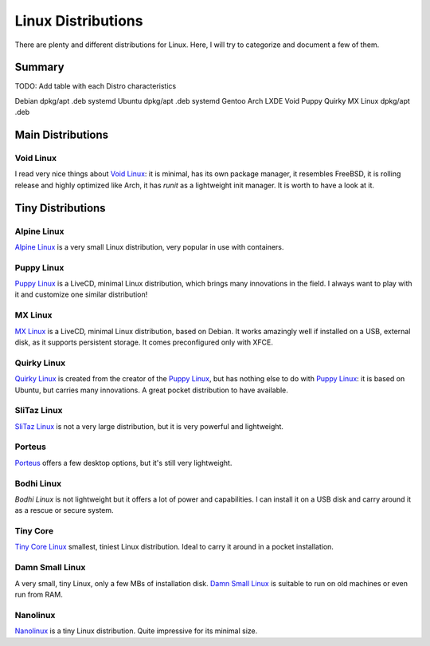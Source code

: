 ===================
Linux Distributions
===================

There are plenty and different distributions for Linux.
Here, I will try to categorize and document a few of them.


Summary
=======


TODO:  Add table with each Distro characteristics

Debian		dpkg/apt	.deb	systemd
Ubuntu		dpkg/apt        .deb    systemd
Gentoo
Arch
LXDE
Void
Puppy
Quirky
MX Linux	dpkg/apt	.deb


Main Distributions
==================

Void Linux
~~~~~~~~~~

I read very nice things about `Void Linux`_:  it is minimal, has its own package manager,
it resembles FreeBSD, it is rolling release and highly optimized like Arch, it has
`runit` as a lightweight init manager.  It is worth to have a look at it.

.. _Void Linux: https://www.voidlinux.eu


Tiny Distributions
==================

Alpine Linux
~~~~~~~~~~~~

`Alpine Linux`_ is a very small Linux distribution, very popular in use with
containers.

.. _Alpine Linux: https://alpinelinux.org/


Puppy Linux
~~~~~~~~~~~

`Puppy Linux`_ is a LiveCD, minimal Linux distribution, which brings many
innovations in the field.  I always want to play with it and customize one
similar distribution!

.. _Puppy Linux: http://www.puppylinux.org/


MX Linux
~~~~~~~~

`MX Linux`_ is a LiveCD, minimal Linux distribution, based on Debian.
It works amazingly well if installed on a USB, external disk, as it supports
persistent storage.  It comes preconfigured only with XFCE.

.. _MX Linux: https://mxlinux.org/


Quirky Linux
~~~~~~~~~~~~

`Quirky Linux`_ is created from the creator of the `Puppy Linux`_, but has
nothing else to do with `Puppy Linux`_:  it is based on Ubuntu, but carries
many innovations.  A great pocket distribution to have available.

.. _Quirky Linux: http://bkhome.org/quirky/


SliTaz Linux
~~~~~~~~~~~~

`SliTaz Linux`_ is not a very large distribution, but it is very powerful and
lightweight.

.. _SliTaz Linux: http://www.slitaz.org/


Porteus
~~~~~~~

`Porteus`_ offers a few desktop options, but it's still very lightweight.

.. _Porteus: http://www.porteus.org/


Bodhi Linux
~~~~~~~~~~~

`Bodhi Linux` is not lightweight but it offers a lot of power and capabilities.
I can install it on a USB disk and carry around it as a rescue or secure system.

.. _Bodhi Linux: https://www.bodhilinux.com/


Tiny Core
~~~~~~~~~

`Tiny Core Linux`_ smallest, tiniest Linux distribution.  Ideal to carry it around in a pocket
installation.

.. _Tiny Core Linux: http://tinycorelinux.net/


Damn Small Linux
~~~~~~~~~~~~~~~~

A very small, tiny Linux, only a few MBs of installation disk.
`Damn Small Linux`_ is suitable to run on old machines or even run from RAM.

.. _Damn Small Linux: http://www.damnsmalllinux.org/


Nanolinux
~~~~~~~~~

`Nanolinux`_ is a tiny Linux distribution.  Quite impressive for its minimal size.

.. _Nanolinux: https://sourceforge.net/projects/nanolinux/
